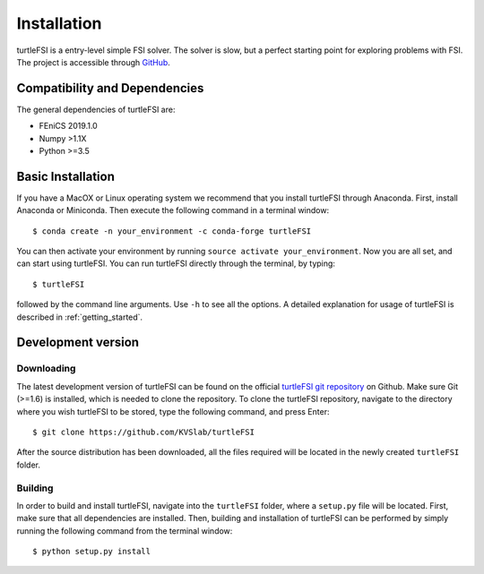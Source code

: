 .. title:: Installation

.. _installation:

============
Installation
============
turtleFSI is a entry-level simple FSI solver. The solver is slow, but a perfect starting point for exploring problems with FSI. The project is accessible through
`GitHub <https://github.com/KVSlab/turtleFSI/>`_.

Compatibility and Dependencies
==============================
The general dependencies of turtleFSI are:

* FEniCS 2019.1.0
* Numpy >1.1X
* Python >=3.5

Basic Installation
==================
If you have a MacOX or Linux operating system we recommend that you
install turtleFSI through Anaconda. First, install Anaconda or Miniconda.
Then execute the following command in a terminal window::

    $ conda create -n your_environment -c conda-forge turtleFSI

You can then activate your environment by running ``source activate your_environment``.
Now you are all set, and can start using turtleFSI.
You can run turtleFSI directly through the terminal, by typing::

    $ turtleFSI

followed by the command line arguments. Use ``-h`` to see all the options.
A detailed explanation for usage of turtleFSI is described in :ref:`getting_started`.


Development version
===================

Downloading
~~~~~~~~~~~
The latest development version of turtleFSI can be found on the official
`turtleFSI git repository <https://github.com/KVSlab/turtleFSI>`_ on Github.
Make sure Git (>=1.6) is installed, which is needed to clone the repository.
To clone the turtleFSI repository, navigate to the directory where you wish
turtleFSI to be stored, type the following command, and press Enter::

    $ git clone https://github.com/KVSlab/turtleFSI

After the source distribution has been downloaded, all the files required will be located
in the newly created ``turtleFSI`` folder.

Building
~~~~~~~~
In order to build and install turtleFSI, navigate into the ``turtleFSI`` folder, where a ``setup.py``
file will be located. First, make sure that all dependencies are installed. Then, building and installation of turtleFSI
can be performed by simply running the following command from the terminal window::

    $ python setup.py install
